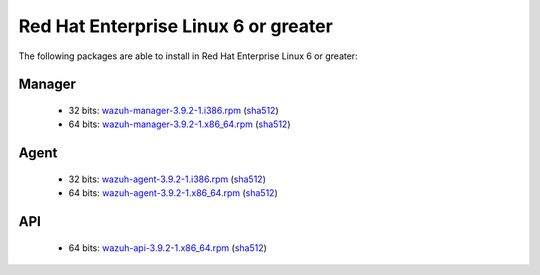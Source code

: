 .. Copyright (C) 2019 Wazuh, Inc.
 
.. _linux_rhel_6_greater:
 
Red Hat Enterprise Linux 6 or greater
=====================================

The following packages are able to install in Red Hat Enterprise Linux 6 or greater: 

Manager
-------
    - 32 bits: `wazuh-manager-3.9.2-1.i386.rpm <https://packages.wazuh.com/3.x/yum/wazuh-manager-3.9.2-1.i386.rpm>`_ (`sha512 <https://packages.wazuh.com/3.x/checksums/3.9.2/wazuh-manager-3.9.2-1.i386.rpm.sha512>`_)
    - 64 bits: `wazuh-manager-3.9.2-1.x86_64.rpm <https://packages.wazuh.com/3.x/yum/wazuh-manager-3.9.2-1.x86_64.rpm>`_ (`sha512 <https://packages.wazuh.com/3.x/checksums/3.9.2/wazuh-manager-3.9.2-1.x86_64.rpm.sha512>`_)

Agent
-----
    - 32 bits: `wazuh-agent-3.9.2-1.i386.rpm <https://packages.wazuh.com/3.x/yum/wazuh-agent-3.9.2-1.i386.rpm>`_ (`sha512 <https://packages.wazuh.com/3.x/checksums/3.9.2/wazuh-agent-3.9.2-1.i386.rpm.sha512>`_)
    - 64 bits: `wazuh-agent-3.9.2-1.x86_64.rpm <https://packages.wazuh.com/3.x/yum/wazuh-agent-3.9.2-1.x86_64.rpm>`_ (`sha512 <https://packages.wazuh.com/3.x/checksums/3.9.2/wazuh-agent-3.9.2-1.x86_64.rpm.sha512>`_)

API
---
    - 64 bits: `wazuh-api-3.9.2-1.x86_64.rpm <https://packages.wazuh.com/3.x/yum/wazuh-api-3.9.2-1.x86_64.rpm>`_ (`sha512 <https://packages.wazuh.com/3.x/checksums/3.9.2/wazuh-api-3.9.2-1.x86_64.rpm.sha512>`_)


